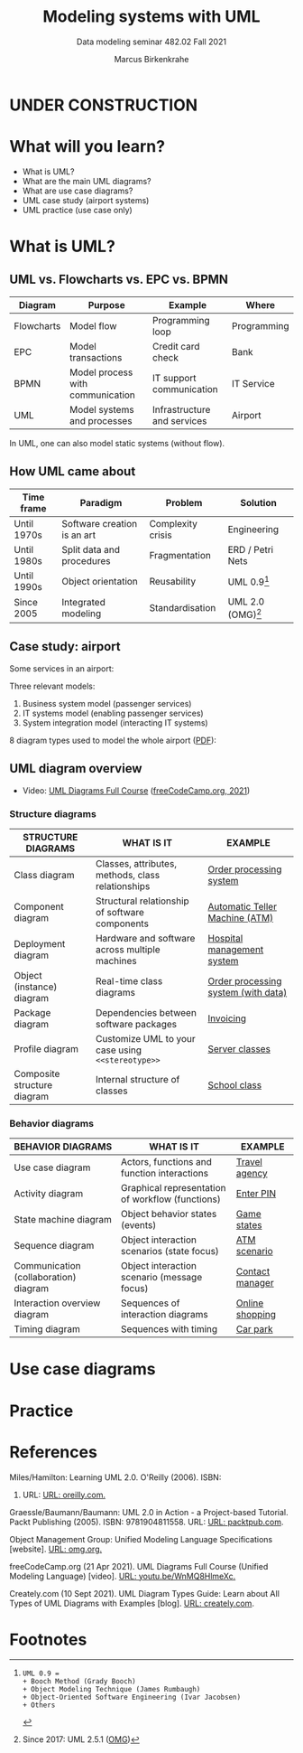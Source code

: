#+TITLE:Modeling systems with UML
#+AUTHOR:Marcus Birkenkrahe
#+SUBTITLE: Data modeling seminar 482.02 Fall 2021
#+STARTUP: overview
#+OPTIONS: toc:1 num:nil ^:nil
#+INFOJS_OPT: :view:info
* UNDER CONSTRUCTION

  [[./img/underconstruction.gif]]

* What will you learn?

  * What is UML?
  * What are the main UML diagrams?
  * What are use case diagrams?
  * UML case study (airport systems)
  * UML practice (use case only)

* What is UML?

** UML vs. Flowcharts vs. EPC vs. BPMN

   | Diagram    | Purpose                          | Example                     | Where       |
   |------------+----------------------------------+-----------------------------+-------------|
   | Flowcharts | Model flow                       | Programming loop            | Programming |
   | EPC        | Model transactions               | Credit card check           | Bank        |
   | BPMN       | Model process with communication | IT support communication    | IT Service  |
   | UML        | Model systems and processes      | Infrastructure and services | Airport     |

   In UML, one can also model static systems (without flow).

** How UML came about

   | Time frame  | Paradigm                    | Problem           | Solution         |
   |-------------+-----------------------------+-------------------+------------------|
   | Until 1970s | Software creation is an art | Complexity crisis | Engineering      |
   | Until 1980s | Split data and procedures   | Fragmentation     | ERD / Petri Nets |
   | Until 1990s | Object orientation          | Reusability       | UML 0.9[fn:1]    |
   | Since 2005  | Integrated modeling         | Standardisation   | UML 2.0 (OMG)[fn:2]    |

** Case study: airport

   Some services in an airport:

   #+attr_html: :width 400px
   [[./img/airport.png]]


   Three relevant models:
   1) Business system model (passenger services)
   2) IT systems model (enabling passenger services)
   3) System integration model (interacting IT systems)

   #+attr_html: :width 400px
   [[./img/airport1.png]]

   8 diagram types used to model the whole airport ([[https://github.com/birkenkrahe/mod482/blob/main/11_uml/img/airport.pdf][PDF]]):

   #+attr_html: :width 400px
   [[./img/airport2.png]]

** UML diagram overview

   * Video: [[https://youtu.be/WnMQ8HlmeXc][UML Diagrams Full Course]] ([[video][freeCodeCamp.org, 2021]])

   #+attr_html: :width 600px
   [[./img/uml.png]]
   
*** Structure diagrams   

    | STRUCTURE DIAGRAMS          | WHAT IS IT                                        | EXAMPLE                             |
    |-----------------------------+---------------------------------------------------+-------------------------------------|
    | Class diagram               | Classes, attributes, methods, class relationships | [[https://github.com/birkenkrahe/mod482/blob/main/11_uml/img/class.png][Order processing system]]             |
    | Component diagram           | Structural relationship of software components    | [[https://github.com/birkenkrahe/mod482/blob/main/11_uml/img/component.png][Automatic Teller Machine (ATM)]]      |
    | Deployment diagram          | Hardware and software across multiple machines    | [[https://github.com/birkenkrahe/mod482/blob/main/11_uml/img/deployment.png][Hospital management system]]          |
    | Object (instance) diagram   | Real-time class diagrams                          | [[https://github.com/birkenkrahe/mod482/blob/main/11_uml/img/object.jpg][Order processing system (with data)]] |
    | Package diagram             | Dependencies between software packages            | [[https://github.com/birkenkrahe/mod482/blob/main/11_uml/img/package.jpg][Invoicing]]                           |
    | Profile diagram             | Customize UML to your case using ~<<stereotype>>~ | [[https://github.com/birkenkrahe/mod482/blob/main/11_uml/img/profile.png][Server classes]]                      |
    | Composite structure diagram | Internal structure of classes                     | [[https://github.com/birkenkrahe/mod482/blob/main/11_uml/img/composite.jpg][School class]]                        |

*** Behavior diagrams
    
    | BEHAVIOR DIAGRAMS                     | WHAT IS IT                                       | EXAMPLE         |
    |---------------------------------------+--------------------------------------------------+-----------------|
    | Use case diagram                      | Actors, functions and function interactions      | [[https://github.com/birkenkrahe/mod482/blob/main/11_uml/img/usecase.jpg][Travel agency]]   |
    | Activity diagram                      | Graphical representation of workflow (functions) | [[https://github.com/birkenkrahe/mod482/blob/main/11_uml/img/activity.jpg][Enter PIN]]       |
    | State machine diagram                 | Object behavior states (events)                  | [[https://github.com/birkenkrahe/mod482/blob/main/11_uml/img/state.png][Game states]]     |
    | Sequence diagram                      | Object interaction scenarios (state focus)       | [[https://github.com/birkenkrahe/mod482/blob/main/11_uml/img/sequence.png][ATM scenario]]    |
    | Communication (collaboration) diagram | Object interaction scenario (message focus)      | [[https://github.com/birkenkrahe/mod482/blob/main/11_uml/img/communication.jpg][Contact manager]] |
    | Interaction overview diagram          | Sequences of interaction diagrams                | [[https://github.com/birkenkrahe/mod482/blob/main/11_uml/img/interaction.png][Online shopping]] |
    | Timing diagram                        | Sequences with timing                            | [[https://github.com/birkenkrahe/mod482/blob/main/11_uml/img/timing.png][Car park]]         |
   

* Use case diagrams

* Practice
  
* References

  <<uml>> Miles/Hamilton: Learning UML 2.0. O'Reilly (2006). ISBN:
  9780596009823. URL: [[https://www.oreilly.com/library/view/learning-uml-20/0596009828/][URL: oreilly.com.]]

  <<packt>> Graessle/Baumann/Baumann: UML 2.0 in Action - a
  Project-based Tutorial. Packt Publishing
  (2005). ISBN: 9781904811558. URL: [[https://www.packtpub.com/product/uml-2-0-in-action-a-project-based-tutorial/9781904811558][URL: packtpub.com]].

  <<omg>> Object Management Group: Unified Modeling Language
  Specifications [website]. [[https://www.omg.org/spec/UML/2.5.1/About-UML/][URL: omg.org.]]

  <<video>> freeCodeCamp.org (21 Apr 2021). UML Diagrams Full Course
  (Unified Modeling Language) [video]. [[https://youtu.be/WnMQ8HlmeXc][URL: youtu.be/WnMQ8HlmeXc.]]

  <<creately>> Creately.com (10 Sept 2021). UML Diagram Types Guide:
  Learn about All Types of UML Diagrams with Examples [blog]. [[https://creately.com/blog/diagrams/uml-diagram-types-examples][URL:
  creately.com]].

* Footnotes

[fn:2]Since 2017: UML 2.5.1 ([[omg][OMG]])

[fn:1]
#+begin_example
UML 0.9 =
+ Booch Method (Grady Booch)
+ Object Modeling Technique (James Rumbaugh)
+ Object-Oriented Software Engineering (Ivar Jacobsen)
+ Others
#+end_example
